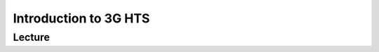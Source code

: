 Introduction to 3G HTS
===========================

Lecture
^^^^^^^

.. slide:: https://docs.google.com/presentation/d/1mk_c78aq4sfW4PmF_AyZUCLBRBmbZikqOS92DrJ1QPo
